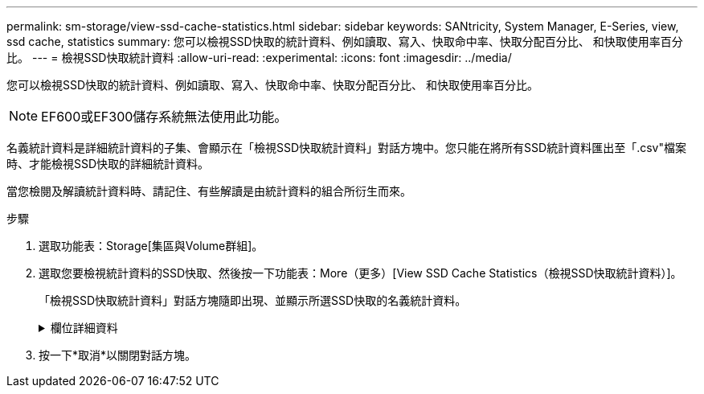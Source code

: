 ---
permalink: sm-storage/view-ssd-cache-statistics.html 
sidebar: sidebar 
keywords: SANtricity, System Manager, E-Series, view, ssd cache, statistics 
summary: 您可以檢視SSD快取的統計資料、例如讀取、寫入、快取命中率、快取分配百分比、 和快取使用率百分比。 
---
= 檢視SSD快取統計資料
:allow-uri-read: 
:experimental: 
:icons: font
:imagesdir: ../media/


[role="lead"]
您可以檢視SSD快取的統計資料、例如讀取、寫入、快取命中率、快取分配百分比、 和快取使用率百分比。

[NOTE]
====
EF600或EF300儲存系統無法使用此功能。

====
名義統計資料是詳細統計資料的子集、會顯示在「檢視SSD快取統計資料」對話方塊中。您只能在將所有SSD統計資料匯出至「.csv"檔案時、才能檢視SSD快取的詳細統計資料。

當您檢閱及解讀統計資料時、請記住、有些解讀是由統計資料的組合所衍生而來。

.步驟
. 選取功能表：Storage[集區與Volume群組]。
. 選取您要檢視統計資料的SSD快取、然後按一下功能表：More（更多）[View SSD Cache Statistics（檢視SSD快取統計資料）]。
+
「檢視SSD快取統計資料」對話方塊隨即出現、並顯示所選SSD快取的名義統計資料。

+
.欄位詳細資料
[%collapsible]
====
[cols="25h,~"]
|===
| 設定 | 說明 


 a| 
讀取
 a| 
顯示從啟用SSD快取的磁碟區讀取的主機總數。讀取與寫入的比率越高、快取的操作就越好。



 a| 
寫入
 a| 
主機寫入啟用SSD快取的磁碟區的總數。讀取與寫入的比率越高、快取的操作就越好。



 a| 
快取命中次數
 a| 
顯示快取命中次數。



 a| 
快取命中率
 a| 
顯示快取命中率。此數字衍生自「Cache Hits /（Reads +寫入）（快取命中/（讀取+寫入）」。快取命中率應大於有效SSD快取作業的50%。



 a| 
快取分配%
 a| 
顯示已分配SSD快取儲存設備的百分比、以該控制器可用SSD快取儲存設備的百分比表示、並衍生自已分配位元組/可用位元組。



 a| 
快取使用率%
 a| 
顯示SSD快取儲存設備中含有已啟用磁碟區資料的百分比、以已配置SSD快取儲存設備的百分比表示。此量代表SSD快取的使用率或密度。衍生自已分配位元組/可用位元組。



 a| 
全部匯出
 a| 
將所有SSD快取統計資料匯出為CSV格式。匯出的檔案包含SSD快取的所有可用統計資料（包括名義及詳細資料）。

|===
====
. 按一下*取消*以關閉對話方塊。


